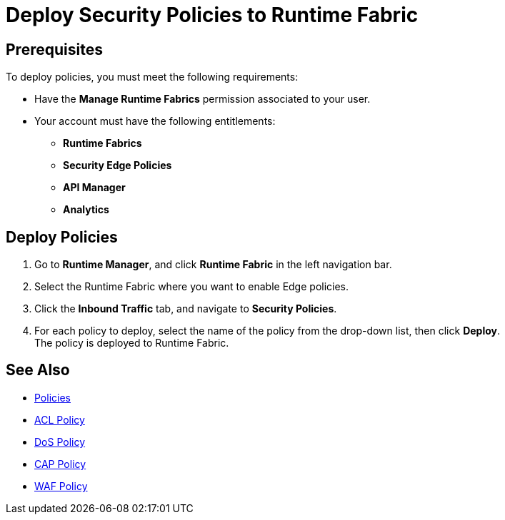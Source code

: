 = Deploy Security Policies to Runtime Fabric

== Prerequisites

To deploy policies, you must meet the following requirements:

* Have the *Manage Runtime Fabrics* permission associated to your user.
* Your account must have the following entitlements:
** *Runtime Fabrics*
** *Security Edge Policies*
** *API Manager*
** *Analytics*

== Deploy Policies

. Go to *Runtime Manager*, and click *Runtime Fabric* in the left navigation bar.
. Select the Runtime Fabric where you want to enable Edge policies.
. Click the *Inbound Traffic* tab, and navigate to *Security Policies*.
. For each policy to deploy, select the name of the policy from the drop-down list, then click *Deploy*. +
The policy is deployed to Runtime Fabric.


== See Also

* xref:index-policies.adoc[Policies]
* xref:acl-policy.adoc[ACL Policy]
* xref:dos-policy.adoc[DoS Policy]
* xref:cap-policy.adoc[CAP Policy]
* xref:waf-policy.adoc[WAF Policy]
